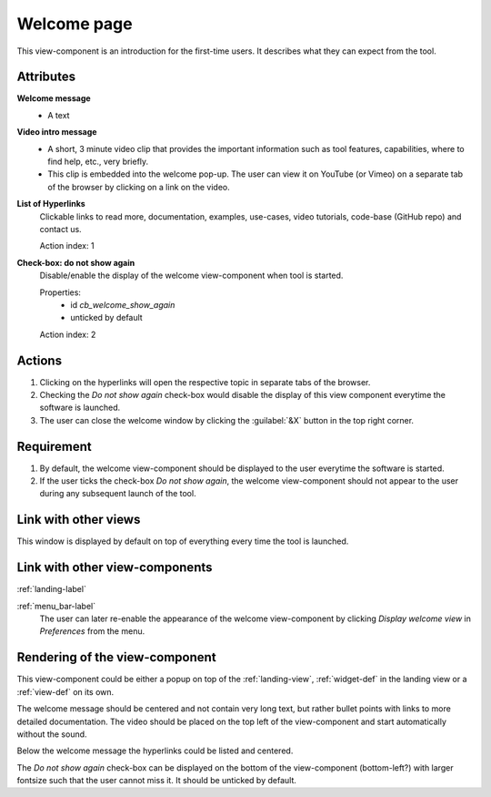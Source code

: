 Welcome page
------------

This view-component is an introduction for the first-time users. It describes what they can expect from the tool.


Attributes
^^^^^^^^^^

**Welcome message**
    * A text

**Video intro message**
    * A short, 3 minute video clip that provides the important information such as tool features, capabilities, where to find help, etc., very briefly.
    * This clip is embedded into the welcome pop-up. The user can view it on YouTube (or Vimeo) on a separate tab of the browser by clicking on a link on the video.

**List of Hyperlinks**
    Clickable links to read more, documentation, examples, use-cases, video tutorials, code-base (GitHub repo) and contact us.

    Action index: 1

**Check-box: do not show again**
    Disable/enable the display of the welcome view-component when tool is started.

    Properties:
        * id `cb_welcome_show_again`
        * unticked by default

    Action index: 2

Actions
^^^^^^^

1. Clicking on the hyperlinks will open the respective topic in separate tabs of the browser.
2. Checking the `Do not show again` check-box would disable the display of this view component everytime the software is launched.
3. The user can close the welcome window by clicking the :guilabel:`&X` button in the top right corner.

Requirement
^^^^^^^^^^^

1. By default, the welcome view-component should be displayed to the user everytime the software is started.
2. If the user ticks the check-box *Do not show again*, the welcome view-component should not appear to the user during any subsequent launch of the tool.

Link with other views 
^^^^^^^^^^^^^^^^^^^^^

This window is displayed by default on top of everything every time the tool is launched.


Link with other view-components
^^^^^^^^^^^^^^^^^^^^^^^^^^^^^^^

:ref:`landing-label`


:ref:`menu_bar-label`
      The user can later re-enable the appearance of the  welcome view-component by clicking *Display welcome view* in *Preferences* from the menu.

Rendering of the view-component
^^^^^^^^^^^^^^^^^^^^^^^^^^^^^^^
This view-component could be either a popup on top of the :ref:`landing-view`, :ref:`widget-def` in the landing view or a :ref:`view-def` on its own.

The welcome message should be centered and not contain very long text, but rather bullet points with links to more detailed documentation. The video should be placed on the top left of the view-component and start automatically without the sound.

Below the welcome message the hyperlinks could be listed and centered.

The *Do not show again* check-box can be displayed on the bottom of the view-component (bottom-left?) with larger fontsize such that the user cannot miss it. It should be unticked by default.
